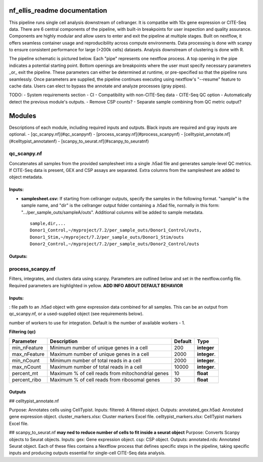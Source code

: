 nf_ellis_readme documentation
=============================

This pipeline runs single cell analysis downstream of cellranger. It is compatibe with 10x gene expression or CITE-Seq data. There are 6 central components of the pipeline, with built-in breakpoints for user inspection and quality assurance. Components are highly modular and allow users to enter and exit the pipeline at multiple stages. Built on nextflow, it offers seamless container usage and reproducibility across compute environments. Data processing is done with scanpy to ensure consistent performance for large (>200k cells) datasets. Analysis downstream of clustering is done with R. 

The pipeline schematic is pictured below. Each "pipe" represents one nextflow process. A top opening in the pipe indicates a potential starting point. Bottom openings are breakpoints where the user must specify necessary parameters _or_ exit the pipeline. These parameters can either be determined at runtime, or pre-specified so that the pipeline runs seamlessly. Once parameters are supplied, the pipeline continues executing using nextflow's "--resume" feature to cache data. Users can elect to bypass the annotate and analyze processes (gray pipes).




TODO: 
- System requirements section
- CI
- Compatibility with non-CITE-Seq data
- CITE-Seq QC option
- Automatically detect the previous module's outputs.
- Remove CSP counts?
- Separate sample combining from QC metric output?


Modules
===========

Descriptions of each module, including required inputs and outputs. Black inputs are required and gray inputs are optional.
- [qc_scanpy.nf](#qc_scanpynf)
- [process_scanpy.nf](#process_scanpynf)
- [celltypist_annotate.nf](#celltypist_annotatenf)
- [scanpy_to_seurat.nf](#scanpy_to_seuratnf)

qc_scanpy.nf
--------------

Concatenates all samples from the provided samplesheet into a single .h5ad file and generates sample-level QC metrics. If CITE-Seq data is present, GEX and CSP assays are separated. Extra columns from the samplesheet are added to object metadata.

Inputs:
^^^^^^^^^^^

- **samplesheet.csv:** If starting from cellranger outputs, specify the samples in the following format. "sample" is the sample name, and "dir" is the cellranger output folder containing a .h5ad file, normally in this form: ".../per_sample_outs/sampleA/outs". Additional columns will be added to sample metadata. ::

   sample,dir,...
   Donor1_Control,~/myproject/7.2/per_sample_outs/Donor1_Control/outs,
   Donor1_Stim,~/myproject/7.2/per_sample_outs/Donor1_Stim/outs
   Donor2_Control,~/myproject/7.2/per_sample_outs/Donor2_Control/outs


Outputs:
^^^^^^^^^^^^

.. raw:: html

      <details>
      <summary>Click to expand</summary>
      **all_samples_gex.h5ad:** Gene expression H5AD file, combined across all samples. Contains metadata for QC metrics, including:
         'nFeature_RNA', 'nCount_RNA', 'percent_mt', 'percent_ribo', 'percent_rbc', 'log1p_n_genes_by_counts', 'log1p_total_counts', 'pct_counts_in_top_50_genes', 'pct_counts_in_top_100_genes', 'pct_counts_in_top_200_genes', 'pct_counts_in_top_500_genes', 'total_counts_mt', 'log1p_total_counts_mt',  'total_counts_ribo', 'log1p_total_counts_ribo',  'total_counts_hb', 'log1p_total_counts_hb'
      **all_samples_csp.h5ad:** Combined CSP H5AD file if CSP data is present.
      **QC_metrics.xlsx:** Provides 5%, 10%, 90%, and 95% values for 'nFeature_RNA', 'nCount_RNA', 'percent_mt', 'percent_ribo' *across all samples combined*.
      **QC_plot.png:** For each sample, shows the distributions of 'nFeature_RNA', 'nCount_RNA', 'percent_mt', 'percent_ribo', and the number of cells.
      </details>
   


process_scanpy.nf
------------------

Filters, integrates, and clusters data using scanpy. Parameters are outlined below and set in the nextflow.config file. Required parameters are highlighted in yellow. **ADD INFO ABOUT DEFAULT BEHAVIOR**

Inputs:
^^^^^^^

.. raw:: html

   <span style="background-color:##E6A600; border-radius:8px; padding:4px 8px; font-weight:bold;">all_samples</span>
   
: file path to an .h5ad object with gene expression data combined for all samples. This can be an output from qc_scanpy.nf, or a used-supplied object (see requirements below).

.. raw:: html

   <details>
   <summary>Click to expand</summary>
   Object must contain the following metadata columns: 'sample_id', 'nFeature_RNA', 'nCount_RNA', 'percent_mt', 'percent_ribo'.
   </details>


.. raw:: html

   <span style="color:gray;"><strong>workers</strong></span>: 

number of workers to use for integration. Default is the number of available workers - 1.

**Filtering (qc)**

+-------------------+--------------------------------------------------+----------+--------------+
| Parameter         | Description                                      | Default  | Type         |
+===================+==================================================+==========+==============+
| min_nFeature      | Minimum number of unique genes in a cell         | 200      | **integer**  |
+-------------------+--------------------------------------------------+----------+--------------+
| max_nFeature      | Maximum number of unique genes in a cell         | 2000     | **integer**. |
+-------------------+--------------------------------------------------+----------+--------------+
| min_nCount        | Minimum number of total reads in a cell          | 2000     | **integer**. |
+-------------------+--------------------------------------------------+----------+--------------+
| max_nCount        | Maximum number of total reads in a cell          | 10000    | **integer**. |
+-------------------+--------------------------------------------------+----------+--------------+
| percent_mt        | Maximum % of cell reads from mitochondrial genes | 10       | **float**    |
+-------------------+--------------------------------------------------+----------+--------------+
| percent_ribo      | Maximum % of cell reads from ribosomal genes     | 30       | **float**    |
+-------------------+--------------------------------------------------+----------+--------------+

Outputs
^^^^^^^


## celltypist_annotate.nf

Purpose: Annotates cells using CellTypist.
Inputs:
filtered: A filtered object.
Outputs:
annotated_gex.h5ad: Annotated gene expression object.
cluster_markers.xlsx: Cluster markers Excel file.
celltypist_markers.xlsx: CellTypist markers Excel file.

## scanpy_to_seurat.nf
**may ned to reduce number of cells to fit inside a seurat object**
Purpose: Converts Scanpy objects to Seurat objects.
Inputs:
gex: Gene expression object.
csp: CSP object.
Outputs:
annotated.rds: Annotated Seurat object.
Each of these files contains a Nextflow process that defines specific steps in the pipeline, taking specific inputs and producing outputs essential for single-cell CITE-Seq data analysis.
